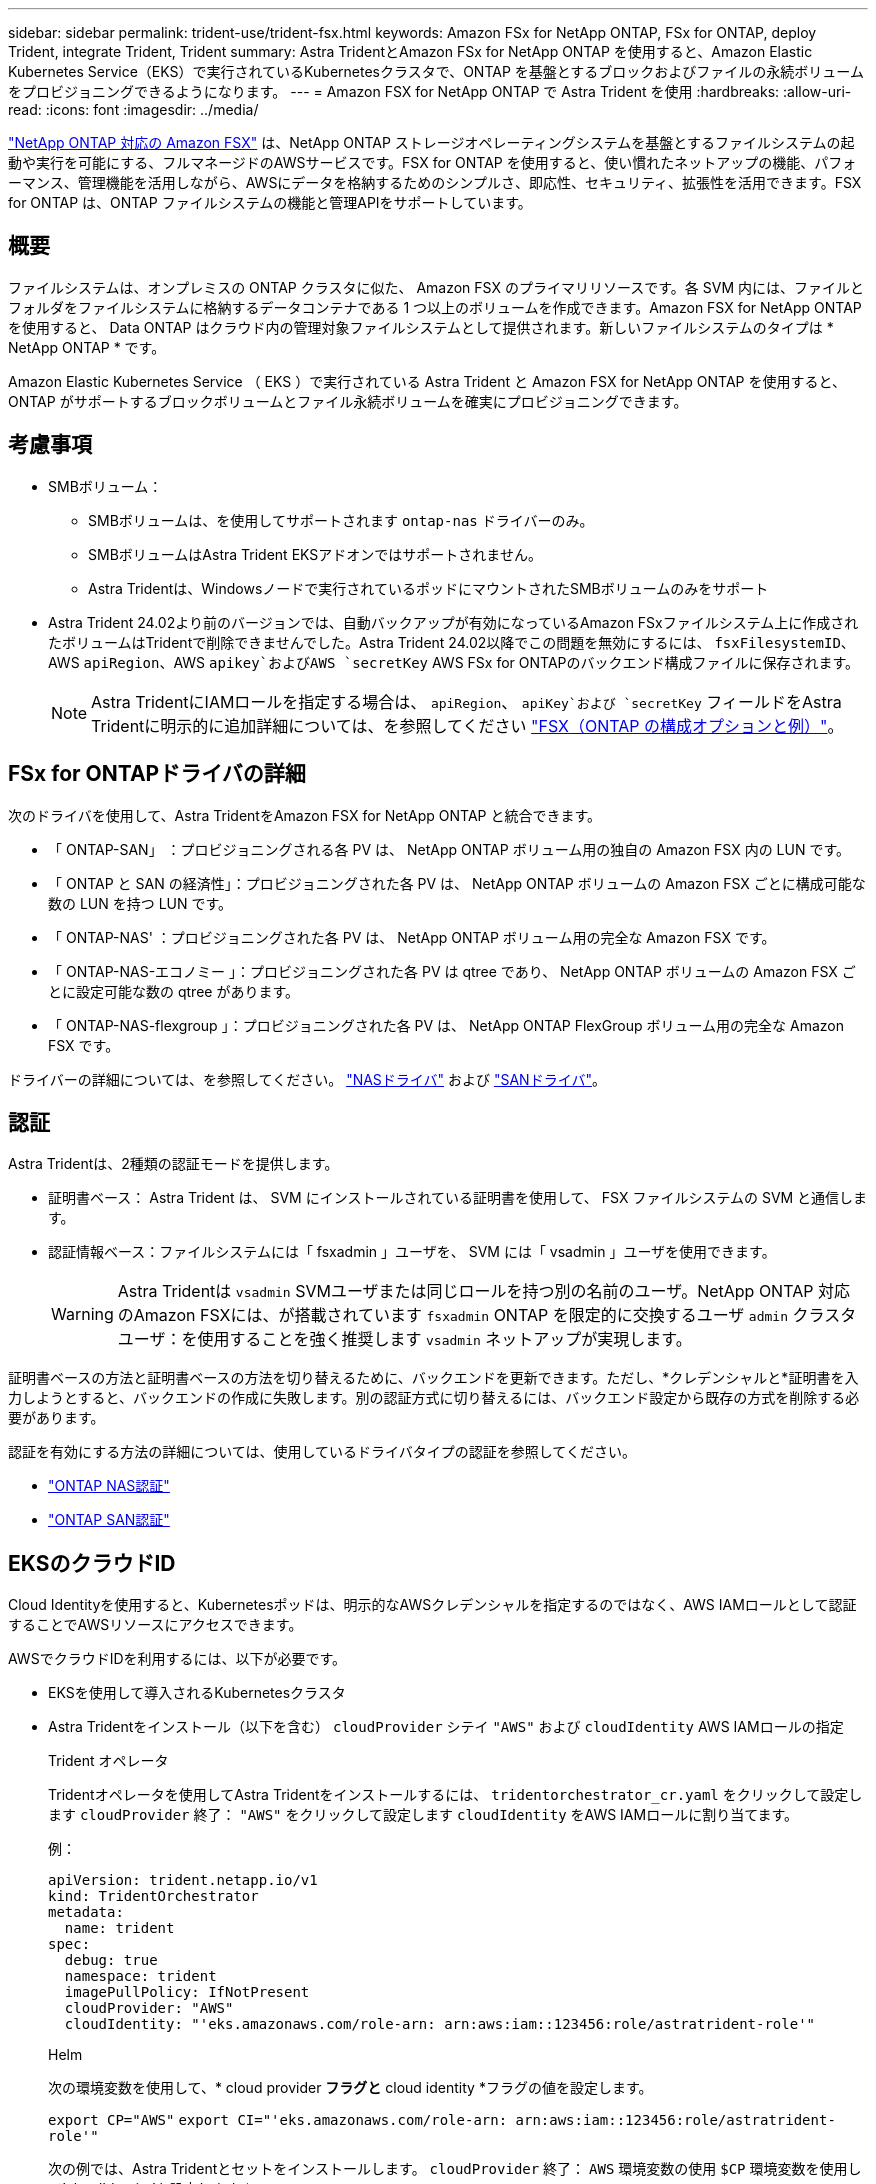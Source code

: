---
sidebar: sidebar 
permalink: trident-use/trident-fsx.html 
keywords: Amazon FSx for NetApp ONTAP, FSx for ONTAP, deploy Trident, integrate Trident, Trident 
summary: Astra TridentとAmazon FSx for NetApp ONTAP を使用すると、Amazon Elastic Kubernetes Service（EKS）で実行されているKubernetesクラスタで、ONTAP を基盤とするブロックおよびファイルの永続ボリュームをプロビジョニングできるようになります。 
---
= Amazon FSX for NetApp ONTAP で Astra Trident を使用
:hardbreaks:
:allow-uri-read: 
:icons: font
:imagesdir: ../media/


[role="lead"]
https://docs.aws.amazon.com/fsx/latest/ONTAPGuide/what-is-fsx-ontap.html["NetApp ONTAP 対応の Amazon FSX"^] は、NetApp ONTAP ストレージオペレーティングシステムを基盤とするファイルシステムの起動や実行を可能にする、フルマネージドのAWSサービスです。FSX for ONTAP を使用すると、使い慣れたネットアップの機能、パフォーマンス、管理機能を活用しながら、AWSにデータを格納するためのシンプルさ、即応性、セキュリティ、拡張性を活用できます。FSX for ONTAP は、ONTAP ファイルシステムの機能と管理APIをサポートしています。



== 概要

ファイルシステムは、オンプレミスの ONTAP クラスタに似た、 Amazon FSX のプライマリリソースです。各 SVM 内には、ファイルとフォルダをファイルシステムに格納するデータコンテナである 1 つ以上のボリュームを作成できます。Amazon FSX for NetApp ONTAP を使用すると、 Data ONTAP はクラウド内の管理対象ファイルシステムとして提供されます。新しいファイルシステムのタイプは * NetApp ONTAP * です。

Amazon Elastic Kubernetes Service （ EKS ）で実行されている Astra Trident と Amazon FSX for NetApp ONTAP を使用すると、 ONTAP がサポートするブロックボリュームとファイル永続ボリュームを確実にプロビジョニングできます。



== 考慮事項

* SMBボリューム：
+
** SMBボリュームは、を使用してサポートされます `ontap-nas` ドライバーのみ。
** SMBボリュームはAstra Trident EKSアドオンではサポートされません。
** Astra Tridentは、Windowsノードで実行されているポッドにマウントされたSMBボリュームのみをサポート


* Astra Trident 24.02より前のバージョンでは、自動バックアップが有効になっているAmazon FSxファイルシステム上に作成されたボリュームはTridentで削除できませんでした。Astra Trident 24.02以降でこの問題を無効にするには、 `fsxFilesystemID`、AWS `apiRegion`、AWS `apikey`およびAWS `secretKey` AWS FSx for ONTAPのバックエンド構成ファイルに保存されます。
+

NOTE: Astra TridentにIAMロールを指定する場合は、 `apiRegion`、 `apiKey`および `secretKey` フィールドをAstra Tridentに明示的に追加詳細については、を参照してください link:../trident-use/trident-fsx-examples.html["FSX（ONTAP の構成オプションと例）"]。





== FSx for ONTAPドライバの詳細

次のドライバを使用して、Astra TridentをAmazon FSX for NetApp ONTAP と統合できます。

* 「 ONTAP-SAN」 ：プロビジョニングされる各 PV は、 NetApp ONTAP ボリューム用の独自の Amazon FSX 内の LUN です。
* 「 ONTAP と SAN の経済性」：プロビジョニングされた各 PV は、 NetApp ONTAP ボリュームの Amazon FSX ごとに構成可能な数の LUN を持つ LUN です。
* 「 ONTAP-NAS' ：プロビジョニングされた各 PV は、 NetApp ONTAP ボリューム用の完全な Amazon FSX です。
* 「 ONTAP-NAS-エコノミー 」：プロビジョニングされた各 PV は qtree であり、 NetApp ONTAP ボリュームの Amazon FSX ごとに設定可能な数の qtree があります。
* 「 ONTAP-NAS-flexgroup 」：プロビジョニングされた各 PV は、 NetApp ONTAP FlexGroup ボリューム用の完全な Amazon FSX です。


ドライバーの詳細については、を参照してください。 link:../trident-use/ontap-nas.html["NASドライバ"] および link:../trident-use/ontap-san.html["SANドライバ"]。



== 認証

Astra Tridentは、2種類の認証モードを提供します。

* 証明書ベース： Astra Trident は、 SVM にインストールされている証明書を使用して、 FSX ファイルシステムの SVM と通信します。
* 認証情報ベース：ファイルシステムには「 fsxadmin 」ユーザを、 SVM には「 vsadmin 」ユーザを使用できます。
+

WARNING: Astra Tridentは `vsadmin` SVMユーザまたは同じロールを持つ別の名前のユーザ。NetApp ONTAP 対応のAmazon FSXには、が搭載されています `fsxadmin` ONTAP を限定的に交換するユーザ `admin` クラスタユーザ：を使用することを強く推奨します `vsadmin` ネットアップが実現します。



証明書ベースの方法と証明書ベースの方法を切り替えるために、バックエンドを更新できます。ただし、*クレデンシャルと*証明書を入力しようとすると、バックエンドの作成に失敗します。別の認証方式に切り替えるには、バックエンド設定から既存の方式を削除する必要があります。

認証を有効にする方法の詳細については、使用しているドライバタイプの認証を参照してください。

* link:ontap-nas-prep.html["ONTAP NAS認証"]
* link:ontap-san-prep.html["ONTAP SAN認証"]




== EKSのクラウドID

Cloud Identityを使用すると、Kubernetesポッドは、明示的なAWSクレデンシャルを指定するのではなく、AWS IAMロールとして認証することでAWSリソースにアクセスできます。

AWSでクラウドIDを利用するには、以下が必要です。

* EKSを使用して導入されるKubernetesクラスタ
* Astra Tridentをインストール（以下を含む） `cloudProvider` シテイ `"AWS"` および `cloudIdentity` AWS IAMロールの指定
+
[role="tabbed-block"]
====
.Trident オペレータ
--
Tridentオペレータを使用してAstra Tridentをインストールするには、 `tridentorchestrator_cr.yaml` をクリックして設定します `cloudProvider` 終了： `"AWS"` をクリックして設定します `cloudIdentity` をAWS IAMロールに割り当てます。

例：

[listing]
----
apiVersion: trident.netapp.io/v1
kind: TridentOrchestrator
metadata:
  name: trident
spec:
  debug: true
  namespace: trident
  imagePullPolicy: IfNotPresent
  cloudProvider: "AWS"
  cloudIdentity: "'eks.amazonaws.com/role-arn: arn:aws:iam::123456:role/astratrident-role'"
----
--
.Helm
--
次の環境変数を使用して、* cloud provider *フラグと* cloud identity *フラグの値を設定します。

`export CP="AWS"`
`export CI="'eks.amazonaws.com/role-arn: arn:aws:iam::123456:role/astratrident-role'"`

次の例では、Astra Tridentとセットをインストールします。 `cloudProvider` 終了： `AWS` 環境変数の使用 `$CP` 環境変数を使用して'cloudIdentity'を設定します `$CI`：

[listing]
----
helm install trident trident-operator-100.2402.0.tgz --set cloudProvider=$CP --set cloudIdentity=$CI
----
--
.<code>tridentctl</code>
--
次の環境変数を使用して、* cloud provider *フラグと* cloud identity *フラグの値を設定します。

`export CP="AWS"`
`export CI="'eks.amazonaws.com/role-arn: arn:aws:iam::123456:role/astratrident-role'"`

次の例では、Astra Tridentをインストールして `cloud-provider` フラグの対象 `$CP`および `cloud-identity` 終了： `$CI`：

[listing]
----
tridentctl install --cloud-provider=$CP --cloud-identity="$CI" -n trident
----
--
====




== 詳細については、こちらをご覧ください

* https://docs.aws.amazon.com/fsx/latest/ONTAPGuide/what-is-fsx-ontap.html["Amazon FSX for NetApp ONTAP のドキュメント"^]
* https://www.netapp.com/blog/amazon-fsx-for-netapp-ontap/["Amazon FSX for NetApp ONTAP に関するブログ記事です"^]

